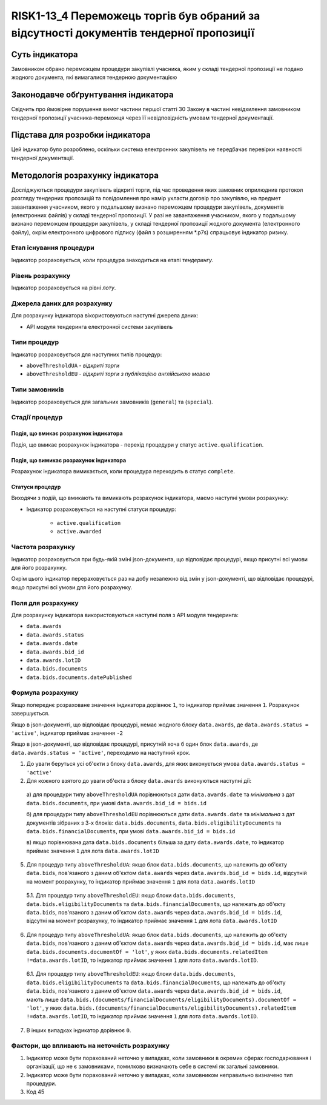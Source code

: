 ﻿#######################################################################################
RISK1-13_4 Переможець торгів був обраний за відсутності документів тендерної пропозиції
#######################################################################################

***************
Суть індикатора
***************

Замовником обрано переможцем процедури закупівлі учасника, яким у складі тендерної пропозиції не подано жодного документа, які вимагалися тендерною документацією

************************************
Законодавче обґрунтування індикатора
************************************

Свідчить про ймовірне порушення вимог частини першої статті 30 Закону в частині невідхилення замовником тендерної пропозиції учасника-переможця через її невідповідність умовам тендерної документації.

********************************
Підстава для розробки індикатора
********************************

Цей індикатор було розроблено, оскільки система електронних закупівель не передбачає перевірки наявності тендерної документації.

*********************************
Методологія розрахунку індикатора
*********************************

Досліджуються процедури закупівель відкриті торги, під час проведення яких замовник оприлюднив протокол розгляду тендерних пропозицій та повідомлення про намір укласти договір про закупівлю, на предмет завантаження учасником, якого у подальшому визнано переможцем процедури закупівель, документів (електронних файлів) у складі тендерної пропозиції. 
У разі не завантаження учасником, якого у подальшому визнано переможцем процедури закупівель, у складі тендерної пропозиції жодного документа (електронного файлу), окрім  електронного цифрового підпису (файл з розширенням *.p7s) спрацьовує індикатор ризику.


Етап існування процедури
========================
Індикатор розраховується, коли процедура знаходиться на етапі *тендерингу*.



Рівень розрахунку
=================
Індикатор розраховується на рівні *лоту*.

Джерела даних для розрахунку
============================

Для розрахунку індикатора вікористовуються наступні джерела даних:

- API модуля тендеринга електронної системи закупівель

Типи процедур
=============

Індикатор розраховується для наступних типів процедур:

- ``aboveThresholdUA`` - *відкриті торги*
- ``aboveThresholdEU`` - *відкриті торги з публікацією англійською мовою*

Типи замовників
===============

Індикатор розраховується для загальних замовників (``general``) та (``special``).


Стадії процедур
===============

Подія, що вмикає розрахунок індикатора
--------------------------------------

Подія, що вмикає розрахунок індикатора - перехід процедури у статус ``active.qualification``.

Подія, що вимикає розрахунок індикатора
---------------------------------------

Розрахунок індикатора вимикається, коли процедура переходить в статус ``complete``.

Статуси процедур
----------------

Виходячи з подій, що вмикають та вимикають розрахунок індикатора, маємо наступні умови розрахунку:

- Індикатор розраховується на наступні статуси процедур:
  
   - ``active.qualification``
   - ``active.awarded``

Частота розрахунку
==================

Індикатор розраховується при будь-якій зміні json-документа, що відповідає процедурі, якщо присутні всі умови для його розрахунку.

Окрім цього індикатор перераховується раз на добу незалежно від змін у json-документі, що відповідає процедурі, якщо присутні всі умови для його розрахунку.

Поля для розрахунку
===================

Для розрахунку індикатора використовуються наступні поля з API модуля тендеринга:

- ``data.awards``
- ``data.awards.status``
- ``data.awards.date``
- ``data.awards.bid_id``
- ``data.awards.lotID``
- ``data.bids.documents``
- ``data.bids.documents.datePublished``

Формула розрахунку
==================

Якщо попереднє розраховане значення індикатора дорівнює ``1``, то індикатор приймає значення ``1``. Розрахунок завершується.

Якщо в json-документі, що відповідає процедурі, немає жодного блоку ``data.awards``, де  ``data.awards.status = 'active'``, індикатор приймає значення ``-2``

Якщо в json-документі, що відповідає процедурі, присутній хоча б один блок ``data.awards``, де  ``data.awards.status = 'active'``, переходимо на наступний крок.

1. До уваги беруться усі об'єкти з блоку ``data.awards``, для яких виконується умова ``data.awards.status = 'active'``

2. Для кожного взятого до уваги об'єкта з блоку ``data.awards`` виконуються наступні дії:
 
  а) для процедури типу ``aboveThresholdUA`` порівнюються дати ``data.awards.date`` та *мінімальна* з дат ``data.bids.documents``, при умові ``data.awards.bid_id = bids.id``
  
  б) для процедури типу ``aboveThresholdEU`` порівнюються дати ``data.awards.date`` та *мінімальна* з дат документів зібраних з 3-х блоків: ``data.bids.documents``, ``data.bids.eligibilityDocuments`` та ``data.bids.financialDocuments``, при умові ``data.awards.bid_id = bids.id``

  в) якщо порівнювана дата ``data.bids.documents`` більша за дату ``data.awards.date``, то індикатор приймає значення ``1`` для лота ``data.awards.lotID``

5. Для процедур типу ``aboveThresholdUA``: якщо блок ``data.bids.documents``, що належить до об'єкту ``data.bids``, пов'язаного з даним об'єктом ``data.awards`` через ``data.awards.bid_id = bids.id``, відсутній на момент розрахунку, то індикатор приймає значення ``1`` для лота ``data.awards.lotID``

  5.1. Для процедур типу ``aboveThresholdEU``: якщо блоки ``data.bids.documents``, ``data.bids.eligibilityDocuments`` та ``data.bids.financialDocuments``, що належать до об'єкту ``data.bids``, пов'язаного з даним об'єктом ``data.awards`` через ``data.awards.bid_id = bids.id``, відсутні на момент розрахунку, то індикатор приймає значення ``1`` для лота ``data.awards.lotID``

6. Для процедур типу ``aboveThresholdUA``: якщо блок ``data.bids.documents``, що належить до об'єкту ``data.bids``, пов'язаного з даним об'єктом ``data.awards`` через ``data.awards.bid_id = bids.id``, має лише ``data.bids.documents.documentOf = 'lot'``, у яких ``data.bids.documents.relatedItem !=data.awards.lotID``, то індикатор приймає значення ``1`` для лота ``data.awards.lotID``.

  6.1. Для процедур типу ``aboveThresholdEU``: якщо блоки ``data.bids.documents``, ``data.bids.eligibilityDocuments`` та ``data.bids.financialDocuments``, що належать до об'єкту ``data.bids``, пов'язаного з даним об'єктом ``data.awards`` через ``data.awards.bid_id = bids.id``, мають лише ``data.bids.(documents/financialDocuments/eligibilityDocuments).documentOf = 'lot'``, у яких ``data.bids.(documents/financialDocuments/eligibilityDocuments).relatedItem !=data.awards.lotID``, то індикатор приймає значення ``1`` для лота ``data.awards.lotID``.

7. В інших випадках індикатор дорівнює ``0``.

Фактори, що впливають на неточність розрахунку
==============================================

1. Індикатор може бути порахований неточно у випадках, коли замовники в окремих сферах господарювання і організації, що не є замовниками, помилково визначають себе в системі як загальні замовники.

2. Індикатор може бути порахований неточно у випадках, коли замовником неправильно визначено тип процедури.

3. Код 45

